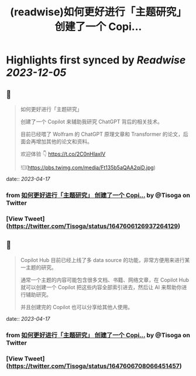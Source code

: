 :PROPERTIES:
:title: (readwise)如何更好进行「主题研究」 创建了一个 Copi...
:END:

:PROPERTIES:
:author: [[Tisoga on Twitter]]
:full-title: "如何更好进行「主题研究」 创建了一个 Copi..."
:category: [[tweets]]
:url: https://twitter.com/Tisoga/status/1647606126937264129
:image-url: https://pbs.twimg.com/profile_images/1578459356500152321/7qWD4yJO.jpg
:END:

* Highlights first synced by [[Readwise]] [[2023-12-05]]
** 📌
#+BEGIN_QUOTE
如何更好进行「主题研究」

创建了一个 Copilot 来辅助我研究 ChatGPT 背后的相关技术。

目前已经喂了 Wolfram 的 ChatGPT 原理文章和 Transformer 的论文，后面会再增加其他的论文和资料。

欢迎体验 👇
https://t.co/2C0nHIaxIV 

![](https://pbs.twimg.com/media/Ft135b5aQAA2qiD.jpg) 
#+END_QUOTE
    date:: [[2023-04-17]]
*** from _如何更好进行「主题研究」 创建了一个 Copi..._ by @Tisoga on Twitter
*** [View Tweet](https://twitter.com/Tisoga/status/1647606126937264129)
** 📌
#+BEGIN_QUOTE
Copilot Hub 目前已经上线了多 data source 的功能，非常方便用来进行某一主题的研究。

通常一个主题的内容可能包含很多文档、书籍、网络文章，在 Copilot Hub 就可以创建一个 Copilot 把这些内容全部索引进去，然后让 AI 来帮助你进行辅助研究。

并且创建完的 Copilot 也可以分享给其他人使用。 
#+END_QUOTE
    date:: [[2023-04-17]]
*** from _如何更好进行「主题研究」 创建了一个 Copi..._ by @Tisoga on Twitter
*** [View Tweet](https://twitter.com/Tisoga/status/1647606708066451457)